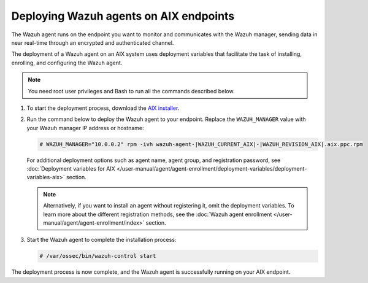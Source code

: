 .. Copyright (C) 2015, Wazuh, Inc.

.. meta::
  :description: Learn how to deploy the Wazuh agent on AIX using deployment variables that facilitate the task of installing, registering, and configuring the agent.

Deploying Wazuh agents on AIX endpoints
=======================================

The Wazuh agent runs on the endpoint you want to monitor and communicates with the Wazuh manager, sending data in near real-time through an encrypted and authenticated channel.

The deployment of a Wazuh agent on an AIX system uses deployment variables that facilitate the task of installing, enrolling, and configuring the Wazuh agent.

.. note::

   You need root user privileges and Bash to run all the commands described below.

#. To start the deployment process, download the `AIX installer <https://packages.wazuh.com/|WAZUH_CURRENT_MAJOR_AIX|/aix/wazuh-agent-|WAZUH_CURRENT_AIX|-|WAZUH_REVISION_AIX|.aix.ppc.rpm>`_.

#. Run the command below to deploy the Wazuh agent to your endpoint. Replace the ``WAZUH_MANAGER`` value with your Wazuh manager IP address or hostname:

   .. code-block:: console

      # WAZUH_MANAGER="10.0.0.2" rpm -ivh wazuh-agent-|WAZUH_CURRENT_AIX|-|WAZUH_REVISION_AIX|.aix.ppc.rpm

   For additional deployment options such as agent name, agent group, and registration password, see :doc:`Deployment variables for AIX </user-manual/agent/agent-enrollment/deployment-variables/deployment-variables-aix>` section.

   .. note:: Alternatively, if you want to install an agent without registering it, omit the deployment variables.  To learn more about the different registration methods, see the :doc:`Wazuh agent enrollment </user-manual/agent/agent-enrollment/index>` section.

#. Start the Wazuh agent to complete the installation process:

   .. code-block:: console

      # /var/ossec/bin/wazuh-control start

The deployment process is now complete, and the Wazuh agent is successfully running on your AIX endpoint.
